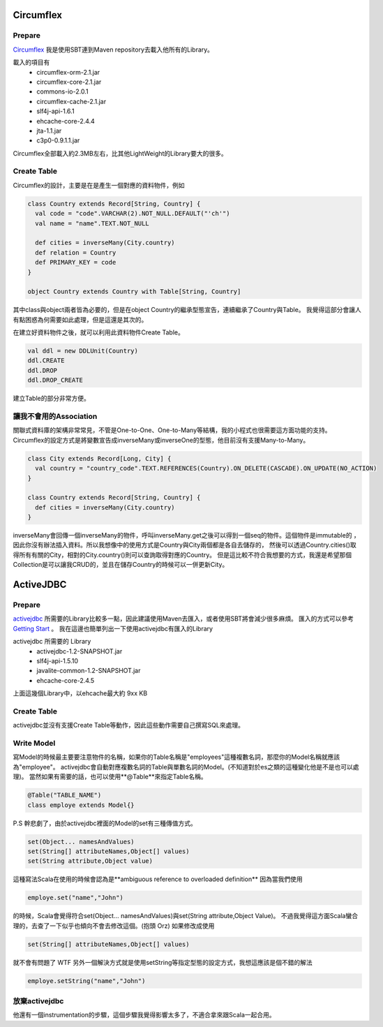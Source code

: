 .. title: Scala ORM 工具筆記-Circumflex與ActiveJDBC
.. slug: scala-orm-note
.. date: 2012-02-07 13:44
.. tags: Scala
.. link: 
.. description: 

Circumflex
=========================

Prepare
-------------------------
Circumflex_ 我是使用SBT連到Maven repository去載入他所有的Library。

.. _Circumflex: http://circumflex.ru/

載入的項目有
    - circumflex-orm-2.1.jar
    - circumflex-core-2.1.jar
    - commons-io-2.0.1
    - circumflex-cache-2.1.jar
    - slf4j-api-1.6.1
    - ehcache-core-2.4.4
    - jta-1.1.jar
    - c3p0-0.9.1.1.jar

Circumflex全部載入約2.3MB左右，比其他LightWeight的Library要大的很多。

Create Table
------------------------------
Circumflex的設計，主要是在是產生一個對應的資料物件，例如

.. code-block:: scala

    class Country extends Record[String, Country] {
      val code = "code".VARCHAR(2).NOT_NULL.DEFAULT("'ch'")
      val name = "name".TEXT.NOT_NULL
    
      def cities = inverseMany(City.country)
      def relation = Country
      def PRIMARY_KEY = code
    }
    
    object Country extends Country with Table[String, Country]

其中class與object兩者皆為必要的，但是在object Country的繼承型態宣告，連續繼承了Country與Table。
我覺得這部分會讓人有點困惑為何需要如此處理，但是這還是其次的。

在建立好資料物件之後，就可以利用此資料物件Create Table。

.. code-block:: scala

    val ddl = new DDLUnit(Country)
    ddl.CREATE
    ddl.DROP
    ddl.DROP_CREATE

建立Table的部分非常方便。

讓我不會用的Association
-----------------------------------
關聯式資料庫的架構非常常見，不管是One-to-One、One-to-Many等結構，我的小程式也很需要這方面功能的支持。
Circumflex的設定方式是將變數宣告成inverseMany或inverseOne的型態，他目前沒有支援Many-to-Many。

.. code-block:: scala

    class City extends Record[Long, City] {
      val country = "country_code".TEXT.REFERENCES(Country).ON_DELETE(CASCADE).ON_UPDATE(NO_ACTION)
    }
    
    class Country extends Record[String, Country] {
      def cities = inverseMany(City.country)
    }

inverseMany會回傳一個inverseMany的物件，呼叫inverseMany.get之後可以得到一個seq的物件。這個物件是immutable的
，因此你沒有辦法插入資料。所以我想像中的使用方式是Country與City兩個都是各自去儲存的，
然後可以透過Country.cities()取得所有有關的City，相對的City.country()則可以查詢取得對應的Country。
但是這比較不符合我想要的方式，我還是希望那個Collection是可以讓我CRUD的，並且在儲存Country的時候可以一併更新City。


ActiveJDBC
===========================

Prepare
-------------------------
activejdbc_ 所需要的Library比較多一點，因此建議使用Maven去匯入，或者使用SBT將會減少很多麻煩。
匯入的方式可以參考 `Getting Start`_ 。
我在這邊也簡單列出一下使用activejdbc有匯入的Library

activejdbc 所需要的 Library
    - activejdbc-1.2-SNAPSHOT.jar
    - slf4j-api-1.5.10
    - javalite-common-1.2-SNAPSHOT.jar
    - ehcache-core-2.4.5

上面這幾個Library中，以ehcache最大約 9xx KB

Create Table
------------------------------
activejdbc並沒有支援Create Table等動作，因此這些動作需要自己撰寫SQL來處理。

Write Model
-----------------------------
寫Model的時候最主要要注意物件的名稱，如果你的Table名稱是"employees"這種複數名詞，那麼你的Model名稱就應該為"employee"。
activejdbc會自動對應複數名詞的Table與單數名詞的Model。(不知道對於es之類的這種變化他是不是也可以處理)。
當然如果有需要的話，也可以使用**@Table**來指定Table名稱。

.. code-block:: scala

    @Table("TABLE_NAME")
    class employe extends Model{}

P.S 幹悲劇了，由於activejdbc裡面的Model的set有三種傳值方式。

.. code-block:: scala

    set(Object... namesAndValues)
    set(String[] attributeNames,Object[] values)
    set(String attribute,Object value)

這種寫法Scala在使用的時候會認為是**ambiguous reference to overloaded definition**
因為當我們使用

.. code-block:: scala

    employe.set("name","John")
    
的時候，Scala會覺得符合set(Object... namesAndValues)與set(String attribute,Object Value)。
不過我覺得這方面Scala蠻合理的，去查了一下似乎也傾向不會去修改這個。(抱頭 Orz)
如果修改成使用

.. code-block:: scala

    set(String[] attributeNames,Object[] values)

就不會有問題了 WTF
另外一個解決方式就是使用setString等指定型態的設定方式，我想這應該是個不錯的解法

.. code-block:: scala

    employe.setString("name","John")

放棄activejdbc
---------------------------------
他還有一個instrumentation的步驟，這個步驟我覺得影響太多了，不適合拿來跟Scala一起合用。


.. _activejdbc: http://code.google.com/p/activejdbc/
.. _Getting Start: http://code.google.com/p/activejdbc/wiki/GettingStarted